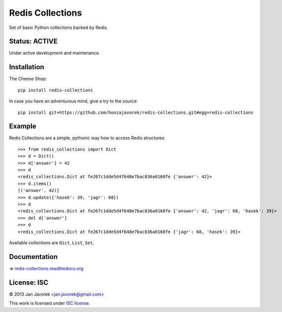 
Redis Collections
=================

Set of basic Python collections backed by Redis.

Status: ACTIVE
--------------

Under active development and maintenance.

Installation
------------

The Cheese Shop::

    pip install redis-collections

In case you have an adventurous mind, give a try to the source::

    pip install git+https://github.com/honzajavorek/redis-collections.git#egg=redis-collections

Example
-------

Redis Collections are a simple, pythonic way how to access Redis structures::

    >>> from redis_collections import Dict
    >>> d = Dict()
    >>> d['answer'] = 42
    >>> d
    <redis_collections.Dict at fe267c1dde5d4f648e7bac836a0168fe {'answer': 42}>
    >>> d.items()
    [('answer', 42)]
    >>> d.update({'hasek': 39, 'jagr': 68})
    >>> d
    <redis_collections.Dict at fe267c1dde5d4f648e7bac836a0168fe {'answer': 42, 'jagr': 68, 'hasek': 39}>
    >>> del d['answer']
    >>> d
    <redis_collections.Dict at fe267c1dde5d4f648e7bac836a0168fe {'jagr': 68, 'hasek': 39}>

Available collections are ``Dict``, ``List``, ``Set``.

Documentation
-------------

**→** `redis-collections.readthedocs.org <https://redis-collections.readthedocs.org/>`_

License: ISC
------------

© 2013 Jan Javorek <jan.javorek@gmail.com>

This work is licensed under `ISC license <https://en.wikipedia.org/wiki/ISC_license>`_.
